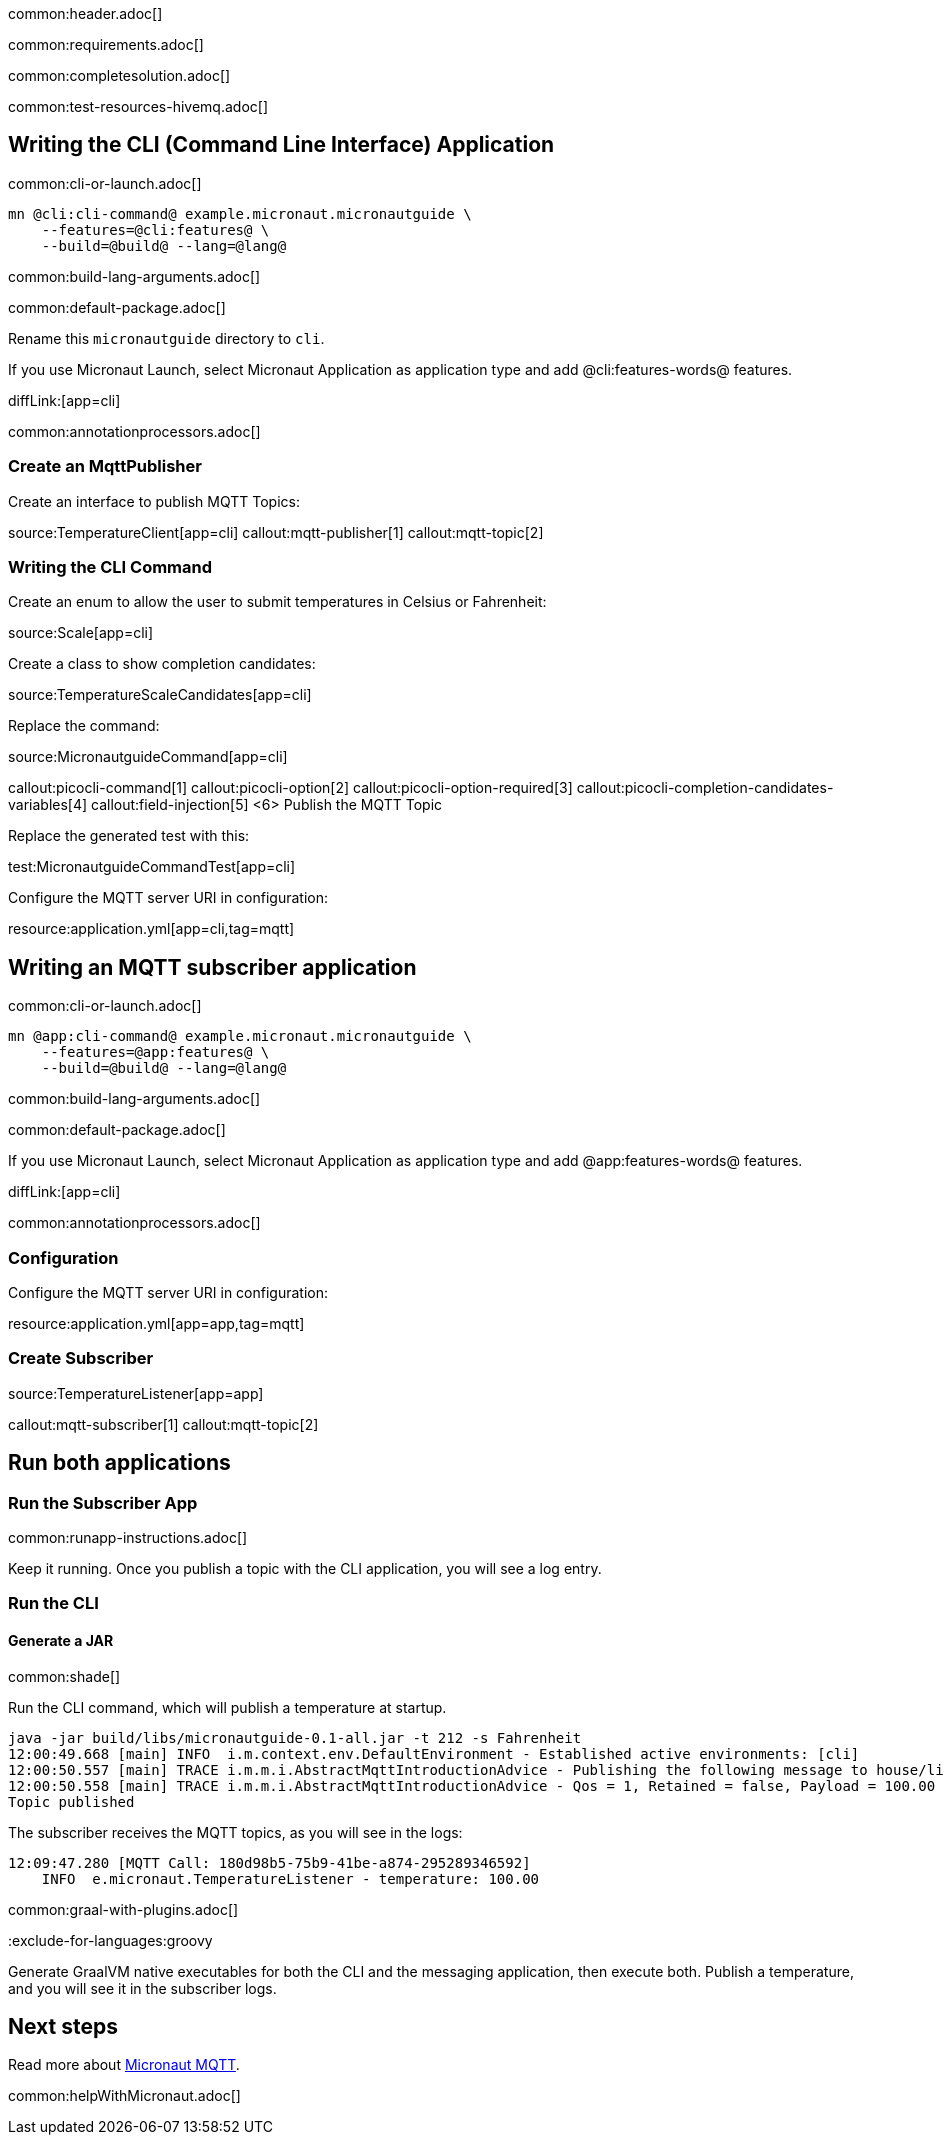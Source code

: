 common:header.adoc[]

common:requirements.adoc[]

common:completesolution.adoc[]

common:test-resources-hivemq.adoc[]

== Writing the CLI (Command Line Interface) Application

common:cli-or-launch.adoc[]

[source,bash]
----
mn @cli:cli-command@ example.micronaut.micronautguide \
    --features=@cli:features@ \
    --build=@build@ --lang=@lang@
----

common:build-lang-arguments.adoc[]

common:default-package.adoc[]

Rename this `micronautguide` directory to `cli`.

If you use Micronaut Launch, select Micronaut Application as application type and add @cli:features-words@ features.

diffLink:[app=cli]

common:annotationprocessors.adoc[]

### Create an MqttPublisher

Create an interface to publish MQTT Topics:

source:TemperatureClient[app=cli]
callout:mqtt-publisher[1]
callout:mqtt-topic[2]

### Writing the CLI Command

Create an enum to allow the user to submit temperatures in Celsius or Fahrenheit:

source:Scale[app=cli]

Create a class to show completion candidates:

source:TemperatureScaleCandidates[app=cli]

Replace the command:

source:MicronautguideCommand[app=cli]

callout:picocli-command[1]
callout:picocli-option[2]
callout:picocli-option-required[3]
callout:picocli-completion-candidates-variables[4]
callout:field-injection[5]
<6> Publish the MQTT Topic

Replace the generated test with this:

test:MicronautguideCommandTest[app=cli]

Configure the MQTT server URI in configuration:

resource:application.yml[app=cli,tag=mqtt]

## Writing an MQTT subscriber application

common:cli-or-launch.adoc[]

[source,bash]
----
mn @app:cli-command@ example.micronaut.micronautguide \
    --features=@app:features@ \
    --build=@build@ --lang=@lang@
----

common:build-lang-arguments.adoc[]

common:default-package.adoc[]

If you use Micronaut Launch, select Micronaut Application as application type and add @app:features-words@ features.

diffLink:[app=cli]

common:annotationprocessors.adoc[]

### Configuration

Configure the MQTT server URI in configuration:

resource:application.yml[app=app,tag=mqtt]

### Create Subscriber

source:TemperatureListener[app=app]

callout:mqtt-subscriber[1]
callout:mqtt-topic[2]

== Run both applications

=== Run the Subscriber App

common:runapp-instructions.adoc[]

Keep it running. Once you publish a topic with the CLI application, you will see a log entry.

=== Run the CLI

==== Generate a JAR

common:shade[]

Run the CLI command, which will publish a temperature at startup.

[source, bash]
----
java -jar build/libs/micronautguide-0.1-all.jar -t 212 -s Fahrenheit
12:00:49.668 [main] INFO  i.m.context.env.DefaultEnvironment - Established active environments: [cli]
12:00:50.557 [main] TRACE i.m.m.i.AbstractMqttIntroductionAdvice - Publishing the following message to house/livingroom/temperature
12:00:50.558 [main] TRACE i.m.m.i.AbstractMqttIntroductionAdvice - Qos = 1, Retained = false, Payload = 100.00
Topic published
----

The subscriber receives the MQTT topics, as you will see in the logs:

[source, bash]
----
12:09:47.280 [MQTT Call: 180d98b5-75b9-41be-a874-295289346592]
    INFO  e.micronaut.TemperatureListener - temperature: 100.00

----

common:graal-with-plugins.adoc[]

:exclude-for-languages:groovy

Generate GraalVM native executables for both the CLI and the messaging application, then execute both. Publish a temperature, and you will see it in the subscriber logs.

:exclude-for-languages:


== Next steps

Read more about https://micronaut-projects.github.io/micronaut-mqtt/latest/guide/[Micronaut MQTT].

common:helpWithMicronaut.adoc[]
